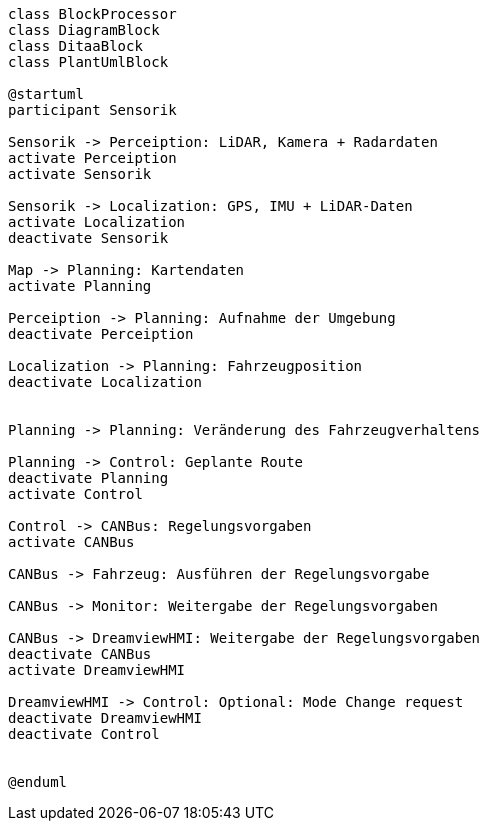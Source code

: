 [plantuml, Laufzeitdiagramm, png]   
....
class BlockProcessor
class DiagramBlock
class DitaaBlock
class PlantUmlBlock

@startuml
participant Sensorik

Sensorik -> Perceiption: LiDAR, Kamera + Radardaten
activate Perceiption
activate Sensorik

Sensorik -> Localization: GPS, IMU + LiDAR-Daten
activate Localization
deactivate Sensorik

Map -> Planning: Kartendaten
activate Planning

Perceiption -> Planning: Aufnahme der Umgebung
deactivate Perceiption

Localization -> Planning: Fahrzeugposition
deactivate Localization


Planning -> Planning: Veränderung des Fahrzeugverhaltens

Planning -> Control: Geplante Route
deactivate Planning
activate Control

Control -> CANBus: Regelungsvorgaben
activate CANBus

CANBus -> Fahrzeug: Ausführen der Regelungsvorgabe

CANBus -> Monitor: Weitergabe der Regelungsvorgaben

CANBus -> DreamviewHMI: Weitergabe der Regelungsvorgaben
deactivate CANBus
activate DreamviewHMI

DreamviewHMI -> Control: Optional: Mode Change request
deactivate DreamviewHMI
deactivate Control


@enduml
....